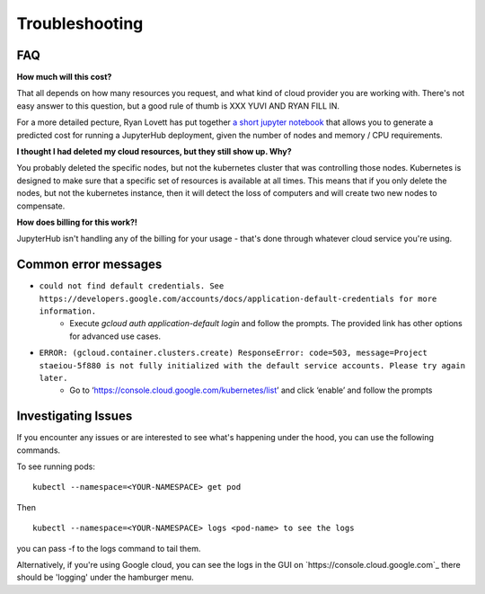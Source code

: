 Troubleshooting
---------------

FAQ
===

**How much will this cost?**

That all depends on how many resources you request, and what kind of cloud provider
you are working with. There's not easy answer to this question, but a good rule
of thumb is XXX YUVI AND RYAN FILL IN.

For a more detailed pecture, Ryan Lovett has put together `a short jupyter notebook <https://github.com/data-8/jupyterhub-k8s/blob/master/docs/cost-estimation/gce_budgeting.ipynb>`_ that allows you to generate a predicted cost for running a JupyterHub deployment, given the number of nodes and memory / CPU requirements.

**I thought I had deleted my cloud resources, but they still show up. Why?**

You probably deleted the specific nodes, but not the kubernetes cluster that was controlling those nodes. Kubernetes is designed to make sure that a specific set of resources is available at all times. This means that if you only delete the nodes, but not the kubernetes instance, then it will detect the loss of computers and will create two new nodes to compensate.

**How does billing for this work?!**

JupyterHub isn't handling any of the billing for your usage - that's done through
whatever cloud service you're using.

Common error messages
=====================

* ``could not find default credentials. See https://developers.google.com/accounts/docs/application-default-credentials for more information.``
    * Execute `gcloud auth application-default login` and follow the prompts. The provided link has other options for advanced use cases.
* ``ERROR: (gcloud.container.clusters.create) ResponseError: code=503, message=Project staeiou-5f880 is not fully initialized with the default service accounts. Please try again later.``
    * Go to ‘https://console.cloud.google.com/kubernetes/list’ and click ‘enable’ and follow the prompts

Investigating Issues
====================

If you encounter any issues or are interested to see what's happening under the
hood, you can use the following commands.

To see running pods::

  kubectl --namespace=<YOUR-NAMESPACE> get pod

Then ::

  kubectl --namespace=<YOUR-NAMESPACE> logs <pod-name> to see the logs

you can pass -f to the logs command to tail them.

Alternatively, if you're using Google cloud, you can see the logs in the GUI on
`https://console.cloud.google.com`_ there should be 'logging' under the
hamburger menu.
